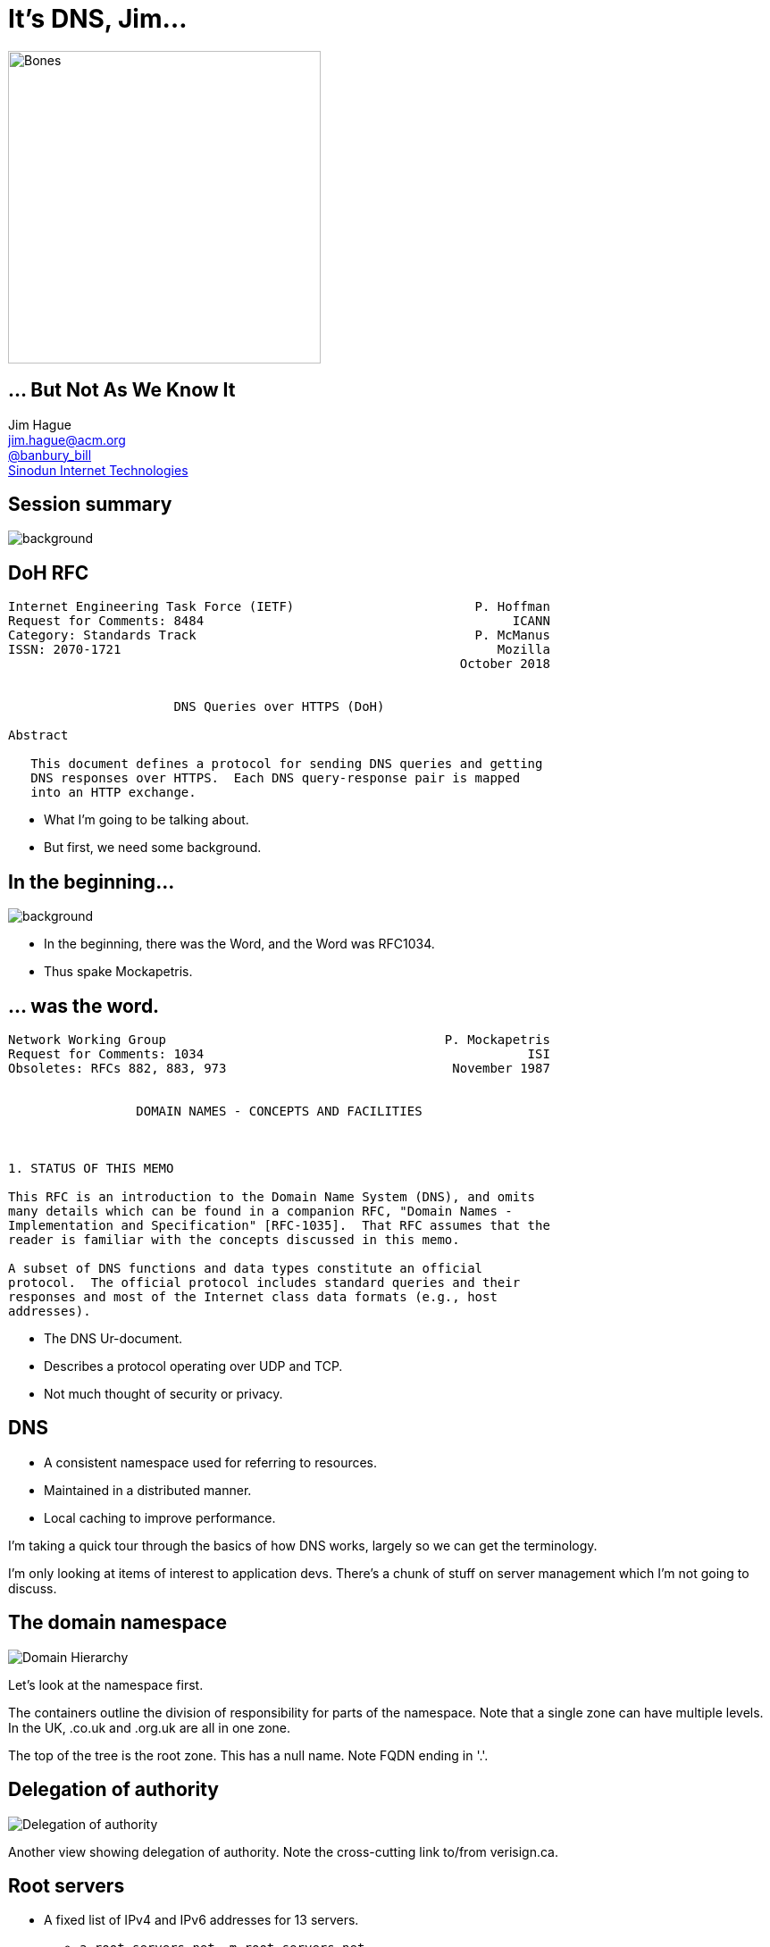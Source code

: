 = It's DNS, Jim...
:backend: revealjs
:revealjs_theme: black
:imagesdir: images
:figure-caption!:
:customcss: minspace.css

image::bones.jpg[Bones,350]

== ... But Not As We Know It

Jim Hague +
mailto:jim.hague@acm.org[jim.hague@acm.org] +
https://twitter.com/banbury_bill[@banbury_bill] +
http://www.sinodun.com[Sinodun Internet Technologies]

[%notitle]
== Session summary

image::homer-doh.jpg[background,size=cover]

[%notitle]
== DoH RFC

....
Internet Engineering Task Force (IETF)                        P. Hoffman
Request for Comments: 8484                                         ICANN
Category: Standards Track                                     P. McManus
ISSN: 2070-1721                                                  Mozilla
                                                            October 2018


                      DNS Queries over HTTPS (DoH)

Abstract

   This document defines a protocol for sending DNS queries and getting
   DNS responses over HTTPS.  Each DNS query-response pair is mapped
   into an HTTP exchange.
....

[.notes]
--
* What I'm going to be talking about.
* But first, we need some background.
--

[%notitle]
== In the beginning...

image::the_beginning.jpg[background,size=cover]

[.notes]
--
* In the beginning, there was the Word, and the Word was RFC1034.
* Thus spake Mockapetris.
--

[%notitle]
== ... was the word.

....
Network Working Group                                     P. Mockapetris
Request for Comments: 1034                                           ISI
Obsoletes: RFCs 882, 883, 973                              November 1987


                 DOMAIN NAMES - CONCEPTS AND FACILITIES



1. STATUS OF THIS MEMO

This RFC is an introduction to the Domain Name System (DNS), and omits
many details which can be found in a companion RFC, "Domain Names -
Implementation and Specification" [RFC-1035].  That RFC assumes that the
reader is familiar with the concepts discussed in this memo.

A subset of DNS functions and data types constitute an official
protocol.  The official protocol includes standard queries and their
responses and most of the Internet class data formats (e.g., host
addresses).
....

[.notes]
--
* The DNS Ur-document.
* Describes a protocol operating over UDP and TCP.
* Not much thought of security or privacy.
--

== DNS

* A consistent namespace used for referring to resources.
* Maintained in a distributed manner.
* Local caching to improve performance.

[.notes]
--
I'm taking a quick tour through the basics
of how DNS works, largely so we can get the terminology.

I'm only looking at items of interest to application devs.
There's a chunk of stuff on server management which I'm
not going to discuss.
--

== The domain namespace
image::domain-hierarchy.png[Domain Hierarchy]

[.notes]
--
Let's look at the namespace first.

The containers outline the division of responsibility for
parts of the namespace. Note that a single zone can have multiple
levels. In the UK, .co.uk and .org.uk are all in one zone.

The top of the tree is the root zone. This has a null name.
Note FQDN ending in '.'.
--

== Delegation of authority
image::delegation-of-authority.png[Delegation of authority]

[.notes]
--
Another view showing delegation of authority. Note the
cross-cutting link to/from verisign.ca.
--

== Root servers

* A fixed list of IPv4 and IPv6 addresses for 13 servers.
** `a.root-servers.net` .. `m.root-servers.net`

[.notes]
--
Fixed set of 13 root server addresses. Why 13?
--

== Root servers operators

* VeriSign, Inc., University of Southern California, Cogent Communications,
  University of Maryland, NASA Ames Research Centre, Internet Systems Consortium, Inc.,
  US Department of Defence, US Army Research Lab, Netnod (Sweden),
  RIPE, ICANN, WIDE Project (Japan)

https://www.iana.org/domains/root/servers[IANA has the details]

[.notes]
--
J root was originally Network Solutions, now taken over by VeriSign.
--

== Recursive servers

* Search the hierarchy to resolve queries
* Cache results and reuse them in future queries
* Typically run by ISP...
* ... or 3rd party, e.g. Google, OpenDNS

== Stub resolver

* Your local name resolution
* Typically using recursive server(s) supplied by DHCP

== A look at the wire

[%notitle]
== Format of a DNS message

.Format of a DNS message
image::dns-message.jpg[A DNS message]

[.notes]
--
The overall format of a DNS message.

OpCodes. 0=Query, 2=Status

Two others for dynamic updates and zone updates.
--

[%notitle]
== Format of a Question section

.Format of a Question section
image::question-format.jpg[Question section format]

[.notes]
--
The QNAME is a series of labels ending label length 0.
Label compression.
--

[%notitle]
== Format of a RR section

.Format of a RR section
image::rr-format.jpg[RR section format]

[.notes]
--
NAME is a series of labels ending label length 0.
--

[%notitle]
== Common RR types

[.minspace,cols="20,80"]
|===
| A | IPv4 address +
| AAAA | IPv6 address +
| MX | SMTP servers for domain
| NS | Name servers for domain
| PTR | Pointer to canonical name (for address)
| SRV | Location of servers providing given service
| TXT | General textual information
| SOA | Start of Authority record for zone
|===

[.notes]
--
Basic set of RR types. There are lots more, many/most are historical relics.
--

== Transmission

[%step]
* DNS uses UDP
* Except when it uses TCP

[.notes]
--
By default DNS uses UDP. However, in IPv4 the minimum MTU
is 576 bytes. Generally 512 bytes is considered maximum for
unfragmentable UDP payload.

So RFC1035 limits DNS replies to 512 bytes. If you go over that,
you may drop back to TCP. In TCP, you send a 2 byte header giving
the length of the DNS message.

Some queries (e.g. NS for .) generate a list of servers; 13
with A records fits into single UDP with some spare
space. There are also 13 gtld servers for .com/.net.

TCP support was only made mandatory in 2011. However, UDP
usage is preferred as much as possible, avoid connection
setup/teardown overhead on servers.

IPv6 has much larger minimum MTU, 1280. So expect more
root servers in the future.
--

[%notitle]
== EDNS0

....
Network Working Group                                            P. Vixie
Request for Comments: 2671                                            ISC
Category: Standards Track                                     August 1999


                  Extension Mechanisms for DNS (EDNS0)

...

Abstract

   The Domain Name System's wire protocol includes a number of fixed
   fields whose range has been or soon will be exhausted and does not
   allow clients to advertise their capabilities to servers.  This
   document describes backward compatible mechanisms for allowing the
   protocol to grow.
....

[.notes]
--
Obsoleted by RFC6891 (2013), which discarded a funky label format.
--

== EDNS0

* Extends RCODE range and number of flags.
* Mechanism to allow larger UDP messages. This is necessary because of an
  increase in DNS RR sizes:
** AAAA records
** Large TXT records
** DNSSEC

[%notitle]
== EDNS0 OPT RR

[.minspace,cols="15,25,60"]
|===
| NAME | | Always 00
| TYPE | 16 bits | OPT (41)
| CLASS | 16 bits | Sender UDP payload size
| TTL | 32 bits | uint8 extended RCODE
| | | uint8 version (0)
| | | uint16 flags
| RDLEN | 16 bits | Length of RDATA
| RDATA | | Options. Any number of:
| | | uint16 Option Code
| | | uint16 Option length
| | | Option data
|===

[.notes]
--
Extended RCODE is upper 8 bits of extended 12-bit RCODE.

There are currently no officially defined option codes.

The major point of interest is the ability of a sender to indicate the
largest UDP payload size it thinks it will accept.  This allows other
side to try that size and hopefully avoid fallback to TCP.
--

[%notitle]
== DNSSEC

....
Network Working Group                                          R. Arends
Request for Comments: 4033                          Telematica Instituut
Obsoletes: 2535, 3008, 3090, 3445, 3655, 3658,                R. Austein
           3755, 3757, 3845                                          ISC
Updates: 1034, 1035, 2136, 2181, 2308, 3225,                   M. Larson
         3007, 3597, 3226                                       VeriSign
Category: Standards Track                                      D. Massey
                                               Colorado State University
                                                                 S. Rose
                                                                    NIST
                                                              March 2005


               DNS Security Introduction and Requirements

[omitted]

   The Domain Name System Security Extensions (DNSSEC) add data origin
   authentication and data integrity to the Domain Name System.  This
   document introduces these extensions and describes their capabilities
   and limitations.  This document also discusses the services that the
   DNS security extensions do and do not provide.
....

[.notes]
--
DNSSEC first started in 1995. And it took a LONG time to get
pretty right. The current base RFCs published 2005.

And the root zone didn't get signed until 2010.
--

== DNSSEC

* Assures authenticity of DNS data
* Assures integrity of DNS data
** Note it authenticates DNS data, NOT DNS servers
* Does NOT ensure confidentiality

[.notes]
--
Compare TLS, which authenticates servers not data.
--

[%notitle]
== DNSSEC from root

image:dnsviz1.png[] image:dnsviz2.png[]

[.notes]
--
Note key lengths.
--

[%notitle]
== DNSSEC from root

image::dnsviz3.png[]

== New DNSSEC RRs

* DNSKEY: A public key
* RRSIG: Signature of RR sets
* NSEC/NSEC3: Name existance
* DS: Digest of DNSKEY record on parent side of delegation

== DNSSEC - back to the wire

* EDNS0 flag DO: Client groks DNSSEC.
* New main flags:
** Authenticated Data (AD): Data is authenticated
** Checking Disabled (CD): Client is OK to receive non-authenticated data

== Using DNSSEC

* If your resolver does DNSSEC:
** AD indicates data is authenticated
** SERVFAIL if authentication fails

== Last mile problem

[%step]
* Can your stub resolver validate?
* Can your resolving server validate?
* ... and even if it can, can you trust the link between you and the resolving server?

== Local validation

* DNSSEC-trigger: https://www.nlnetlabs.nl/projects/dnssec-trigger/
* Stubby: https://getdnsapi.net/blog/dns-privacy-daemon-stubby/

== DNSSEC as Public Key infrastructure

[.notes]
--
Putting public keys into DNSSEC gets you a structured,
hierarchical Public Key Infrastructure.

Contrast X.509 structure which is entirely flat.
--

[%notitle]
== DANE and friends

* IPSec keys (RFC4025)
* SSH host keys (RFC4255)
* Storing Certificates, CERT RR (RFC4398)
* DKIM keys (RFC4871)
* CA Authorisation (RFC6844)
* DNS Authentication of Named Entities (DANE), X.509 for TLS (RFC6698,7671)
* OpenPGP key (RFC7929)

[%notitle]
== The Snowden revelations

image::snowden.jpg[Snowden]

[.notes]
--
* In 2013, Edward Snowden revealed that interception was far more widespread than believed.
--


[%notitle]
== The IETF response

....
Internet Engineering Task Force (IETF)                        S. Farrell
Request for Comments: 7258                        Trinity College Dublin
BCP: 188                                                   H. Tschofenig
Category: Best Current Practice                                 ARM Ltd.
ISSN: 2070-1721                                                 May 2014


                   Pervasive Monitoring Is an Attack

Abstract

   Pervasive monitoring is a technical attack that should be mitigated
   in the design of IETF protocols, where possible.
....

[.notes]
--
* The IETF's response.
--
